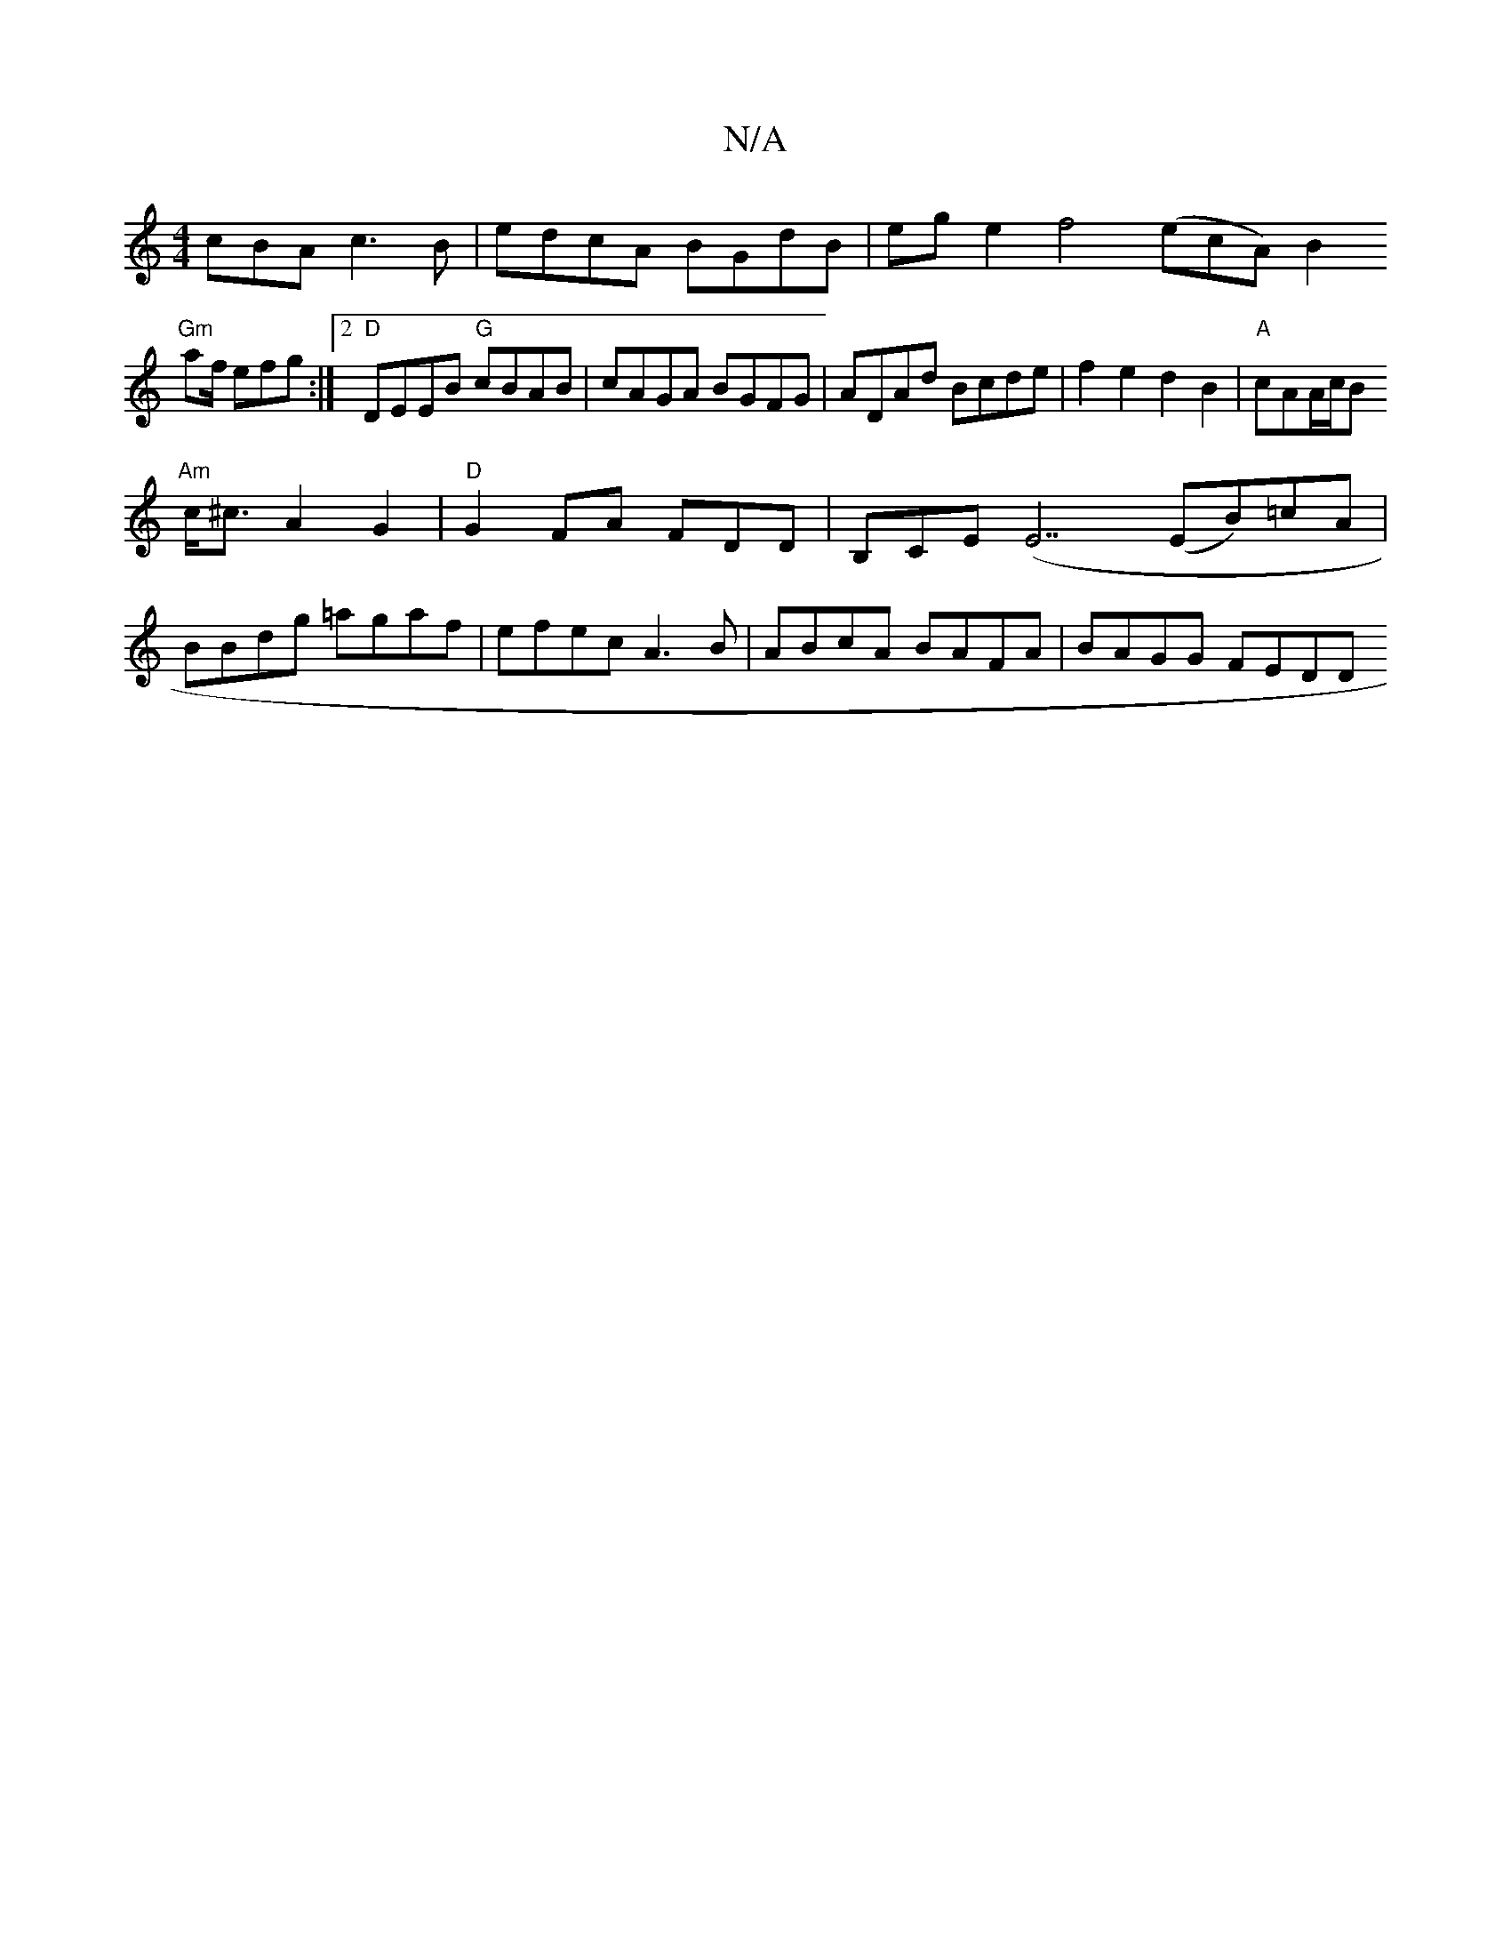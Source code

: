 X:1
T:N/A
M:4/4
R:N/A
K:Cmajor
cBA c3B | edcA BGdB|ege2 f4 (ecA) [B2:|
"Gm"af/ efg :|2 "D"DEEB "G"cBAB|cAGA BGFG|ADAd Bcde|f2e2 d2B2|"A"cAA/2c/2B
"Am"c<^c A2 G2|"D"G2 FA FDD|B,CE (E7 (EB)=cA|
BBdg =agaf|efec A3B|ABcA BAFA|BAGG FEDD